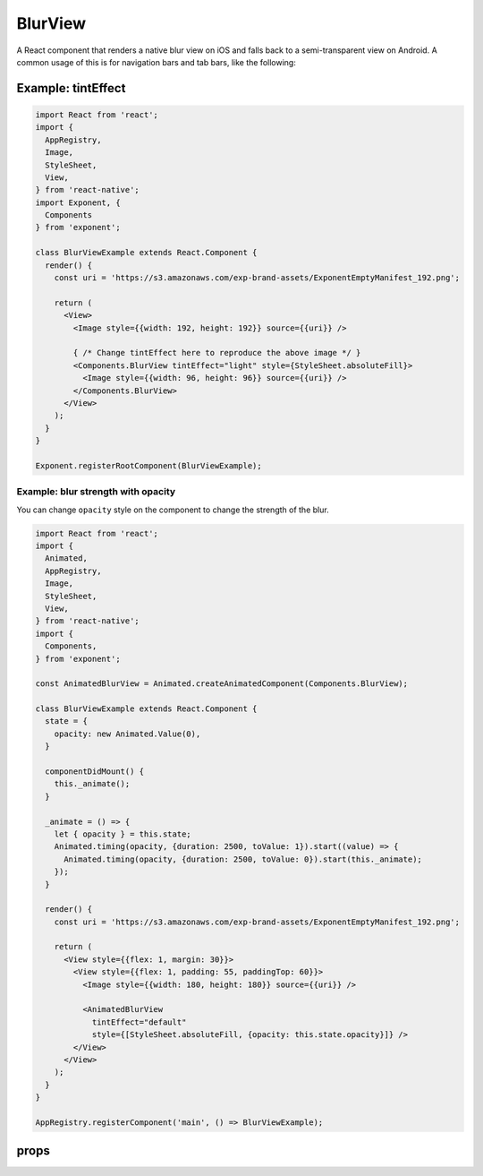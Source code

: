 .. _blur-view

********
BlurView
********

A React component that renders a native blur view on iOS and falls back to a
semi-transparent view on Android. A common usage of this is for navigation bars
and tab bars, like the following:

.. image:: img/nav-bar-blur.png
  :width: 400

Example: tintEffect
'''''''''''''''''''

.. image:: img/tint-effect-example.png
  :width: 100%

.. code-block:: javascript

  import React from 'react';
  import {
    AppRegistry,
    Image,
    StyleSheet,
    View,
  } from 'react-native';
  import Exponent, {
    Components
  } from 'exponent';

  class BlurViewExample extends React.Component {
    render() {
      const uri = 'https://s3.amazonaws.com/exp-brand-assets/ExponentEmptyManifest_192.png';

      return (
        <View>
          <Image style={{width: 192, height: 192}} source={{uri}} />

          { /* Change tintEffect here to reproduce the above image */ }
          <Components.BlurView tintEffect="light" style={StyleSheet.absoluteFill}>
            <Image style={{width: 96, height: 96}} source={{uri}} />
          </Components.BlurView>
        </View>
      );
    }
  }

  Exponent.registerRootComponent(BlurViewExample);

Example: blur strength with opacity
"""""""""""""""""""""""""""""""""""

You can change ``opacity`` style on the component to change the strength of the
blur.

.. image:: img/blur-opacity-example.gif
   :width: 400

.. code-block:: javascript

  import React from 'react';
  import {
    Animated,
    AppRegistry,
    Image,
    StyleSheet,
    View,
  } from 'react-native';
  import {
    Components,
  } from 'exponent';

  const AnimatedBlurView = Animated.createAnimatedComponent(Components.BlurView);

  class BlurViewExample extends React.Component {
    state = {
      opacity: new Animated.Value(0),
    }

    componentDidMount() {
      this._animate();
    }

    _animate = () => {
      let { opacity } = this.state;
      Animated.timing(opacity, {duration: 2500, toValue: 1}).start((value) => {
        Animated.timing(opacity, {duration: 2500, toValue: 0}).start(this._animate);
      });
    }

    render() {
      const uri = 'https://s3.amazonaws.com/exp-brand-assets/ExponentEmptyManifest_192.png';

      return (
        <View style={{flex: 1, margin: 30}}>
          <View style={{flex: 1, padding: 55, paddingTop: 60}}>
            <Image style={{width: 180, height: 180}} source={{uri}} />

            <AnimatedBlurView
              tintEffect="default"
              style={[StyleSheet.absoluteFill, {opacity: this.state.opacity}]} />
          </View>
        </View>
      );
    }
  }

  AppRegistry.registerComponent('main', () => BlurViewExample);

props
'''''

.. attribute:: tintEffect

   A string: ``light``, ``default``, or ``dark``.
